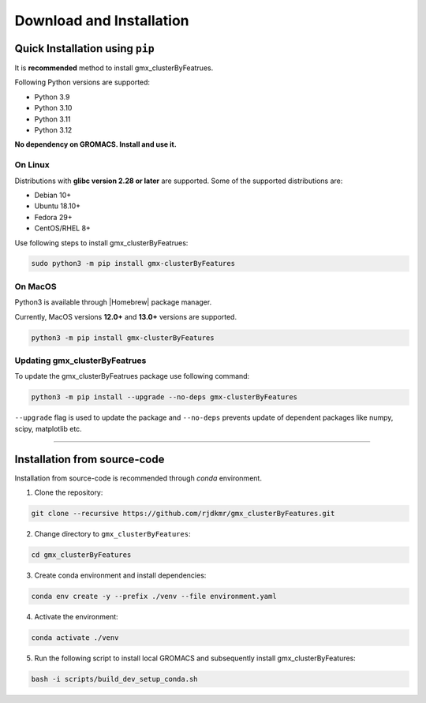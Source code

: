 .. |numpy| raw:: html

  <a href="http://www.numpy.org/" target="_blank"> numpy </a>

.. |scipy| raw:: html

  <a href="http://www.scipy.org/" target="_blank"> scipy </a>

.. |matplotlib| raw:: html

  <a href="http://matplotlib.org/" target="_blank"> matplotlib </a>

.. |h5py| raw:: html

  <a href="http://www.h5py.org/" target="_blank"> h5py </a>

.. |scikit-learn| raw:: html

  <a href="https://scikit-learn.org/" target="_blank"> scikit-learn </a>

.. |Homebrew| raw:: html

  <a href="http://brew.sh/" target="_blank"> Homebrew </a>


Download and Installation
=========================
  

Quick Installation using ``pip``
--------------------------------

It is **recommended** method to install gmx_clusterByFeatrues.

Following Python versions are supported:

* Python 3.9
* Python 3.10
* Python 3.11
* Python 3.12

**No dependency on GROMACS. Install and use it.**

On Linux
~~~~~~~~

Distributions with **glibc version 2.28 or later** are supported. Some of the supported distributions are:

* Debian 10+
* Ubuntu 18.10+
* Fedora 29+
* CentOS/RHEL 8+

Use following steps to install gmx_clusterByFeatrues:

.. code:: bash

    sudo python3 -m pip install gmx-clusterByFeatures


On MacOS
~~~~~~~~

Python3 is available through |Homebrew| package manager.

Currently, MacOS versions **12.0+** and **13.0+** versions are supported.

.. code:: bash

    python3 -m pip install gmx-clusterByFeatures


Updating gmx_clusterByFeatrues
~~~~~~~~~~~~~~~~~~~~~~~~~~~~~~
To update the gmx_clusterByFeatrues package use following command:

.. code-block:: bash

    python3 -m pip install --upgrade --no-deps gmx-clusterByFeatures


``--upgrade`` flag is used to update the package and ``--no-deps`` prevents
update of dependent packages like numpy, scipy, matplotlib etc.


****



Installation from source-code
-----------------------------

Installation from source-code is recommended through `conda` environment.

1. Clone the repository:

.. code:: bash

    git clone --recursive https://github.com/rjdkmr/gmx_clusterByFeatures.git

2. Change directory to ``gmx_clusterByFeatures``:
  
.. code:: bash

  cd gmx_clusterByFeatures

3. Create conda environment and install dependencies:
   
.. code:: bash

  conda env create -y --prefix ./venv --file environment.yaml

4. Activate the environment:

.. code:: bash

  conda activate ./venv

5. Run the following script to install local GROMACS and subsequently install gmx_clusterByFeatures:

.. code:: bash

  bash -i scripts/build_dev_setup_conda.sh